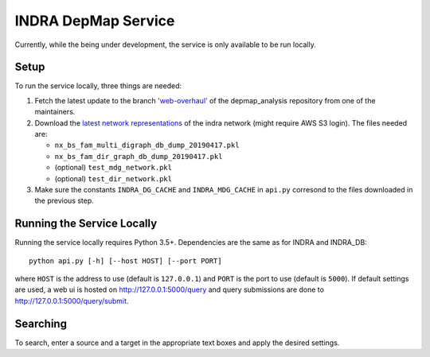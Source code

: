 INDRA DepMap Service
--------------------

Currently, while the being under development, the service is only available
to be run locally.

Setup
=====

To run the service locally, three things are needed:

1. Fetch the latest update to the branch
   `'web-overhaul' <https://github.com/kkaris/depmap_analysis/tree/web-overhaul>`_
   of the depmap_analysis repository from one of the maintainers.
2. Download the `latest network representations <https://s3.amazonaws.com/depmap-public/_cache/>`_
   of the indra network (might require AWS S3 login). The files needed are:

   * ``nx_bs_fam_multi_digraph_db_dump_20190417.pkl``
   * ``nx_bs_fam_dir_graph_db_dump_20190417.pkl``
   * (optional) ``test_mdg_network.pkl``
   * (optional) ``test_dir_network.pkl``
3. Make sure the constants ``INDRA_DG_CACHE`` and ``INDRA_MDG_CACHE`` in
   ``api.py`` corresond to the files downloaded in the previous step.

Running the Service Locally
===========================

Running the service locally requires Python 3.5+. Dependencies are the same
as for INDRA and INDRA_DB::

  python api.py [-h] [--host HOST] [--port PORT]

where ``HOST`` is the address to use (default is ``127.0.0.1``) and ``PORT``
is the port to use (default is ``5000``). If default settings are used, a
web ui is hosted on http://127.0.0.1:5000/query and query submissions are
done to http://127.0.0.1:5000/query/submit.

Searching
=========

To search, enter a source and a target in the appropriate text boxes and
apply the desired settings.

